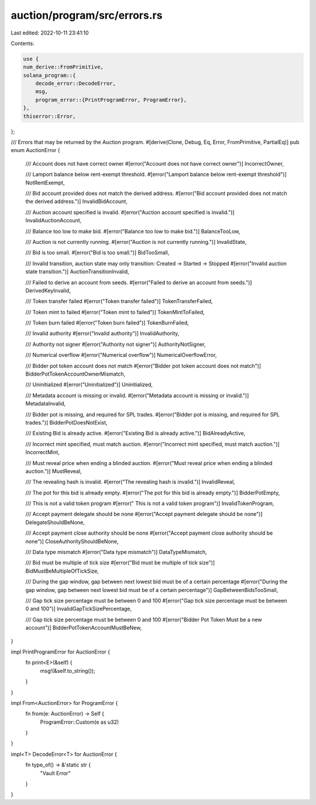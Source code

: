 auction/program/src/errors.rs
=============================

Last edited: 2022-10-11 23:41:10

Contents:

.. code-block:: rs

    use {
    num_derive::FromPrimitive,
    solana_program::{
        decode_error::DecodeError,
        msg,
        program_error::{PrintProgramError, ProgramError},
    },
    thiserror::Error,
};

/// Errors that may be returned by the Auction program.
#[derive(Clone, Debug, Eq, Error, FromPrimitive, PartialEq)]
pub enum AuctionError {
    /// Account does not have correct owner
    #[error("Account does not have correct owner")]
    IncorrectOwner,

    /// Lamport balance below rent-exempt threshold.
    #[error("Lamport balance below rent-exempt threshold")]
    NotRentExempt,

    /// Bid account provided does not match the derived address.
    #[error("Bid account provided does not match the derived address.")]
    InvalidBidAccount,

    /// Auction account specified is invalid.
    #[error("Auction account specified is invalid.")]
    InvalidAuctionAccount,

    /// Balance too low to make bid.
    #[error("Balance too low to make bid.")]
    BalanceTooLow,

    /// Auction is not currently running.
    #[error("Auction is not currently running.")]
    InvalidState,

    /// Bid is too small.
    #[error("Bid is too small.")]
    BidTooSmall,

    /// Invalid transition, auction state may only transition: Created -> Started -> Stopped
    #[error("Invalid auction state transition.")]
    AuctionTransitionInvalid,

    /// Failed to derive an account from seeds.
    #[error("Failed to derive an account from seeds.")]
    DerivedKeyInvalid,

    /// Token transfer failed
    #[error("Token transfer failed")]
    TokenTransferFailed,

    /// Token mint to failed
    #[error("Token mint to failed")]
    TokenMintToFailed,

    /// Token burn failed
    #[error("Token burn failed")]
    TokenBurnFailed,

    /// Invalid authority
    #[error("Invalid authority")]
    InvalidAuthority,

    /// Authority not signer
    #[error("Authority not signer")]
    AuthorityNotSigner,

    /// Numerical overflow
    #[error("Numerical overflow")]
    NumericalOverflowError,

    /// Bidder pot token account does not match
    #[error("Bidder pot token account does not match")]
    BidderPotTokenAccountOwnerMismatch,

    /// Uninitialized
    #[error("Uninitialized")]
    Uninitialized,

    /// Metadata account is missing or invalid.
    #[error("Metadata account is missing or invalid.")]
    MetadataInvalid,

    /// Bidder pot is missing, and required for SPL trades.
    #[error("Bidder pot is missing, and required for SPL trades.")]
    BidderPotDoesNotExist,

    /// Existing Bid is already active.
    #[error("Existing Bid is already active.")]
    BidAlreadyActive,

    /// Incorrect mint specified, must match auction.
    #[error("Incorrect mint specified, must match auction.")]
    IncorrectMint,

    /// Must reveal price when ending a blinded auction.
    #[error("Must reveal price when ending a blinded auction.")]
    MustReveal,

    /// The revealing hash is invalid.
    #[error("The revealing hash is invalid.")]
    InvalidReveal,

    /// The pot for this bid is already empty.
    #[error("The pot for this bid is already empty.")]
    BidderPotEmpty,

    /// This is not a valid token program
    #[error(" This is not a valid token program")]
    InvalidTokenProgram,

    /// Accept payment delegate should be none
    #[error("Accept payment delegate should be none")]
    DelegateShouldBeNone,

    /// Accept payment close authority should be none
    #[error("Accept payment close authority should be none")]
    CloseAuthorityShouldBeNone,

    /// Data type mismatch
    #[error("Data type mismatch")]
    DataTypeMismatch,

    /// Bid must be multiple of tick size
    #[error("Bid must be multiple of tick size")]
    BidMustBeMultipleOfTickSize,

    /// During the gap window, gap between next lowest bid must be of a certain percentage
    #[error("During the gap window, gap between next lowest bid must be of a certain percentage")]
    GapBetweenBidsTooSmall,

    /// Gap tick size percentage must be between 0 and 100
    #[error("Gap tick size percentage must be between 0 and 100")]
    InvalidGapTickSizePercentage,

    /// Gap tick size percentage must be between 0 and 100
    #[error("Bidder Pot Token Must be a new account")]
    BidderPotTokenAccountMustBeNew,
}

impl PrintProgramError for AuctionError {
    fn print<E>(&self) {
        msg!(&self.to_string());
    }
}

impl From<AuctionError> for ProgramError {
    fn from(e: AuctionError) -> Self {
        ProgramError::Custom(e as u32)
    }
}

impl<T> DecodeError<T> for AuctionError {
    fn type_of() -> &'static str {
        "Vault Error"
    }
}


